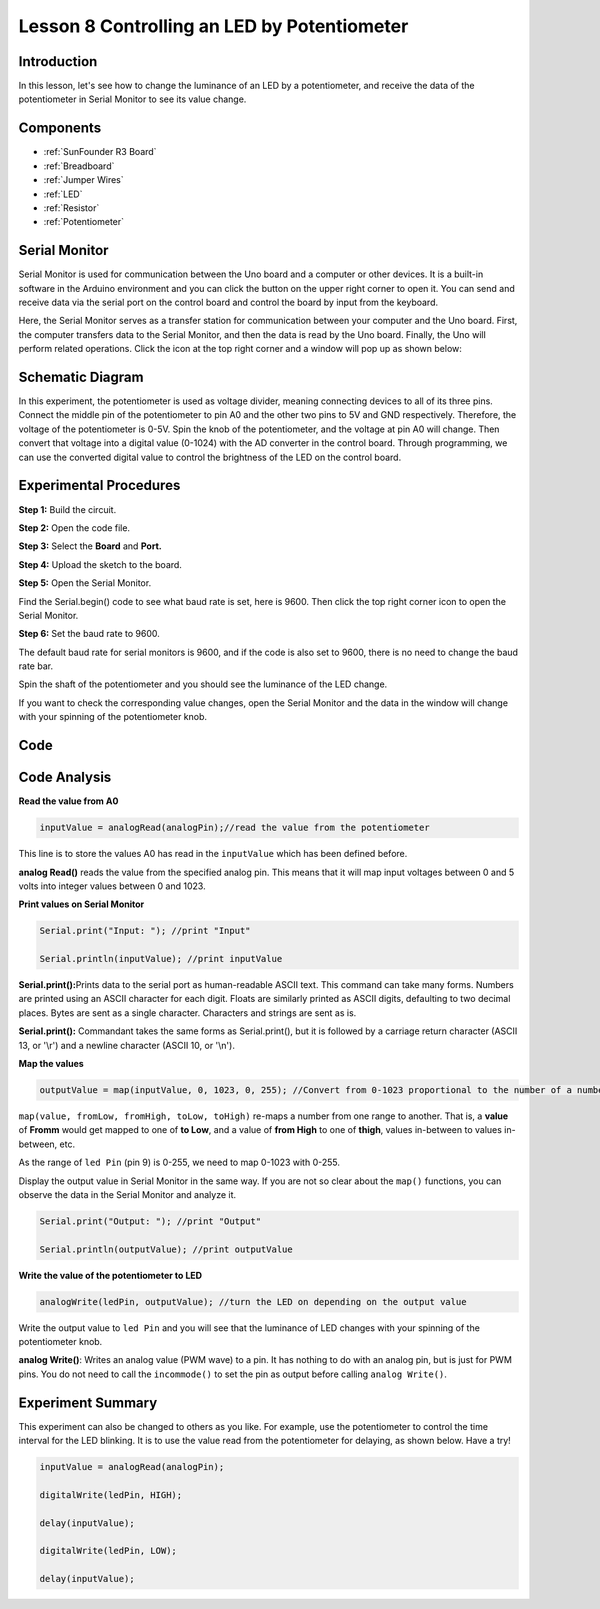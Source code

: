 .. _potentiometer_uno:

Lesson 8 Controlling an LED by Potentiometer
===================================================

Introduction
--------------------

In this lesson, let's see how to change the luminance of an LED by a
potentiometer, and receive the data of the potentiometer in Serial
Monitor to see its value change.

Components
----------------

.. image:: media_uno/uno11.png
    :align: center


* :ref:`SunFounder R3 Board`
* :ref:`Breadboard`
* :ref:`Jumper Wires`
* :ref:`LED`
* :ref:`Resistor`
* :ref:`Potentiometer`

Serial Monitor
--------------------

Serial Monitor is used for communication between the Uno board and a
computer or other devices. It is a built-in software in the Arduino
environment and you can click the button on the upper right corner to
open it. You can send and receive data via the serial port on the
control board and control the board by input from the keyboard.

.. image:: media_uno/image104.png
   :align: center

Here, the Serial Monitor serves as a transfer station for communication
between your computer and the Uno board. First, the computer transfers
data to the Serial Monitor, and then the data is read by the Uno board.
Finally, the Uno will perform related operations. Click the icon at the
top right corner and a window will pop up as shown below:

   .. image:: media_uno/image105.png




Schematic Diagram
---------------------------

In this experiment, the potentiometer is used as voltage divider,
meaning connecting devices to all of its three pins. Connect the middle
pin of the potentiometer to pin A0 and the other two pins to 5V and GND
respectively. Therefore, the voltage of the potentiometer is 0-5V. Spin
the knob of the potentiometer, and the voltage at pin A0 will change.
Then convert that voltage into a digital value (0-1024) with the AD
converter in the control board. Through programming, we can use the
converted digital value to control the brightness of the LED on the
control board.

.. image:: media_uno/image107.png
   :align: center

Experimental Procedures
--------------------------------

**Step 1:** Build the circuit.

.. image:: media_uno/image108.png

   

**Step 2:** Open the code file.

**Step 3:** Select the **Board** and **Port.**

**Step 4:** Upload the sketch to the board.

**Step 5:** Open the Serial Monitor.

Find the Serial.begin() code to see what baud rate is set, here is 9600.
Then click the top right corner icon to open the Serial Monitor.

.. image:: media_uno/image109.png


**Step 6:** Set the baud rate to 9600.

The default baud rate for serial monitors is 9600, and if the code is
also set to 9600, there is no need to change the baud rate bar.

.. image:: media_uno/image110.png


Spin the shaft of the potentiometer and you should see the luminance of
the LED change.

If you want to check the corresponding value changes, open the Serial
Monitor and the data in the window will change with your spinning of the
potentiometer knob.

.. image:: media_uno/image111.jpeg
   :align: center

Code 
-------

.. raw:: html

   <iframe src=https://create.arduino.cc/editor/sunfounder01/1f9479dd-17c8-40bf-bff4-f0c7a4f66895/preview?embed style="height:510px;width:100%;margin:10px 0" frameborder=0></iframe>   

Code Analysis
---------------

**Read the value from A0**

.. code-block:: arduino

    inputValue = analogRead(analogPin);//read the value from the potentiometer

This line is to store the values A0 has read in the ``inputValue`` which
has been defined before.

**analog Read()** reads the value from the specified analog pin. This
means that it will map input voltages between 0 and 5 volts into integer
values between 0 and 1023.

**Print values on Serial Monitor**

.. code-block:: arduino

    Serial.print("Input: "); //print "Input"

    Serial.println(inputValue); //print inputValue

**Serial.print():**\ Prints data to the serial port as human-readable
ASCII text. This command can take many forms. Numbers are printed using
an ASCII character for each digit. Floats are similarly printed as ASCII
digits, defaulting to two decimal places. Bytes are sent as a single
character. Characters and strings are sent as is.

**Serial.print():** Commandant takes the same forms as Serial.print(),
but it is followed by a carriage return character (ASCII 13, or '\\r')
and a newline character (ASCII 10, or '\\n').

**Map the values**

.. code-block:: arduino

    outputValue = map(inputValue, 0, 1023, 0, 255); //Convert from 0-1023 proportional to the number of a number of from 0 to 255

``map(value, fromLow, fromHigh, toLow, toHigh)`` re-maps a number from
one range to another. That is, a **value** of **Fromm** would get mapped
to one of **to Low**, and a value of **from High** to one of **thigh**,
values in-between to values in-between, etc.

As the range of ``led Pin`` (pin 9) is 0-255, we need to map 0-1023 with
0-255.

Display the output value in Serial Monitor in the same way. If you are
not so clear about the ``map()`` functions, you can observe the data in
the Serial Monitor and analyze it.

.. code-block:: arduino

    Serial.print("Output: "); //print "Output"

    Serial.println(outputValue); //print outputValue

**Write the value of the potentiometer to LED**

.. code-block:: arduino

    analogWrite(ledPin, outputValue); //turn the LED on depending on the output value

Write the output value to ``led Pin`` and you will see that the luminance
of LED changes with your spinning of the potentiometer knob.

**analog Write()**: Writes an analog value (PWM wave) to a pin. It has
nothing to do with an analog pin, but is just for PWM pins. You do not
need to call the ``incommode()`` to set the pin as output before calling
``analog Write()``.

Experiment Summary
------------------------

This experiment can also be changed to others as you like. For example,
use the potentiometer to control the time interval for the LED blinking.
It is to use the value read from the potentiometer for delaying, as
shown below. Have a try!

.. code-block:: arduino

    inputValue = analogRead(analogPin);

    digitalWrite(ledPin, HIGH);

    delay(inputValue);

    digitalWrite(ledPin, LOW);

    delay(inputValue);